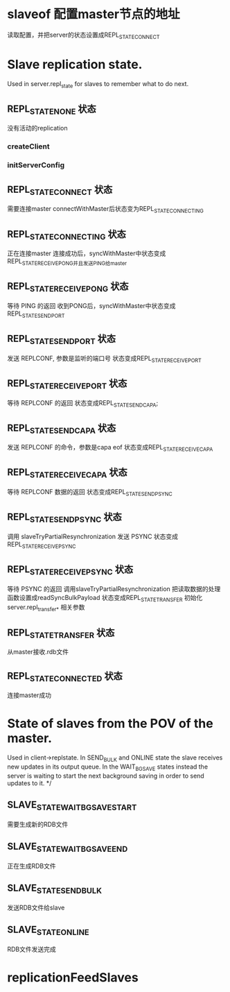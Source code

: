 * slaveof  配置master节点的地址
读取配置，并把server的状态设置成REPL_STATE_CONNECT


* Slave replication state. 
Used in server.repl_state for slaves to remember what to do next.

** REPL_STATE_NONE 状态
没有活动的replication
*** createClient

*** initServerConfig


** REPL_STATE_CONNECT 状态
需要连接master
connectWithMaster后状态变为REPL_STATE_CONNECTING


** REPL_STATE_CONNECTING 状态
正在连接master
连接成功后，syncWithMaster中状态变成REPL_STATE_RECEIVE_PONG并且发送PING给master


** REPL_STATE_RECEIVE_PONG 状态
等待 PING 的返回
收到PONG后，syncWithMaster中状态变成REPL_STATE_SEND_PORT


** REPL_STATE_SEND_PORT 状态
发送 REPLCONF, 参数是监听的端口号
状态变成REPL_STATE_RECEIVE_PORT


** REPL_STATE_RECEIVE_PORT 状态
等待 REPLCONF 的返回
状态变成REPL_STATE_SEND_CAPA;


** REPL_STATE_SEND_CAPA 状态
发送 REPLCONF 的命令，参数是capa eof
状态变成REPL_STATE_RECEIVE_CAPA


** REPL_STATE_RECEIVE_CAPA 状态
等待 REPLCONF 数据的返回
状态变成REPL_STATE_SEND_PSYNC


** REPL_STATE_SEND_PSYNC 状态
调用 slaveTryPartialResynchronization 发送 PSYNC
状态变成REPL_STATE_RECEIVE_PSYNC


** REPL_STATE_RECEIVE_PSYNC 状态
等待 PSYNC 的返回
调用slaveTryPartialResynchronization
把读取数据的处理函数设置成readSyncBulkPayload
状态变成REPL_STATE_TRANSFER
初始化server.repl_transfer_* 相关参数

** REPL_STATE_TRANSFER 状态
从master接收.rdb文件



** REPL_STATE_CONNECTED 状态
连接master成功



* State of slaves from the POV of the master. 
Used in client->replstate.
In SEND_BULK and ONLINE state the slave receives new updates
in its output queue. In the WAIT_BGSAVE states instead the server is waiting
to start the next background saving in order to send updates to it. */

** SLAVE_STATE_WAIT_BGSAVE_START
需要生成新的RDB文件

** SLAVE_STATE_WAIT_BGSAVE_END
正在生成RDB文件

** SLAVE_STATE_SEND_BULK
发送RDB文件给slave

** SLAVE_STATE_ONLINE
RDB文件发送完成


* replicationFeedSlaves
